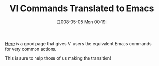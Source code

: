 #+POSTID: 172
#+DATE: [2008-05-05 Mon 00:19]
#+OPTIONS: toc:nil num:nil todo:nil pri:nil tags:nil ^:nil TeX:nil
#+CATEGORY: Link
#+TAGS: Emacs, Ide, VI
#+TITLE: VI Commands Translated to Emacs

[[http://grok2.tripod.com/][Here]] is a good page that gives VI users the equivalent Emacs commands for very common actions.

This is sure to help those of us making the transition!



